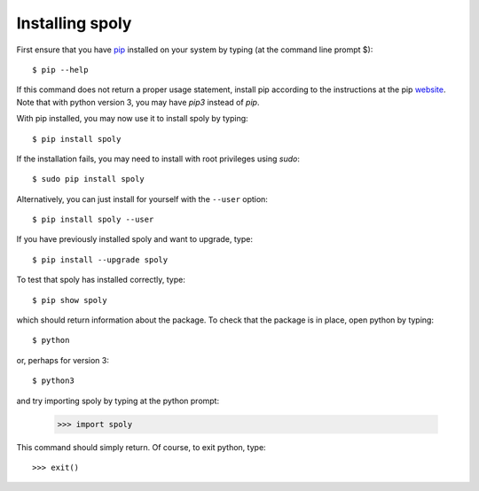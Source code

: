 .. _installation:

Installing spoly
================

First ensure that you have `pip <https://pip.pypa.io/en/stable/>`_
installed on your system by typing (at the command line prompt $)::

      $ pip --help

If this command does not return a proper usage statement,
install pip according to the instructions at the
pip `website <https://pip.pypa.io/en/stable/>`_.  Note that with python
version 3, you may have `pip3` instead of `pip`.

With pip installed, you may now use it to install spoly by typing::

      $ pip install spoly

If the installation fails, you may need to install with root privileges using
`sudo`::

      $ sudo pip install spoly

Alternatively, you can just install for yourself with the ``--user`` option::

      $ pip install spoly --user

If you have previously installed spoly and want to upgrade, type::

      $ pip install --upgrade spoly

To test that spoly has installed correctly, type::

      $ pip show spoly

which should return information about the package.  To check that the
package is in place, open python by typing::

      $ python

or, perhaps for version 3::

      $ python3

and try importing spoly by typing at the python prompt:

     >>> import spoly

This command should simply return.  Of course, to exit python,
type::

     >>> exit()

